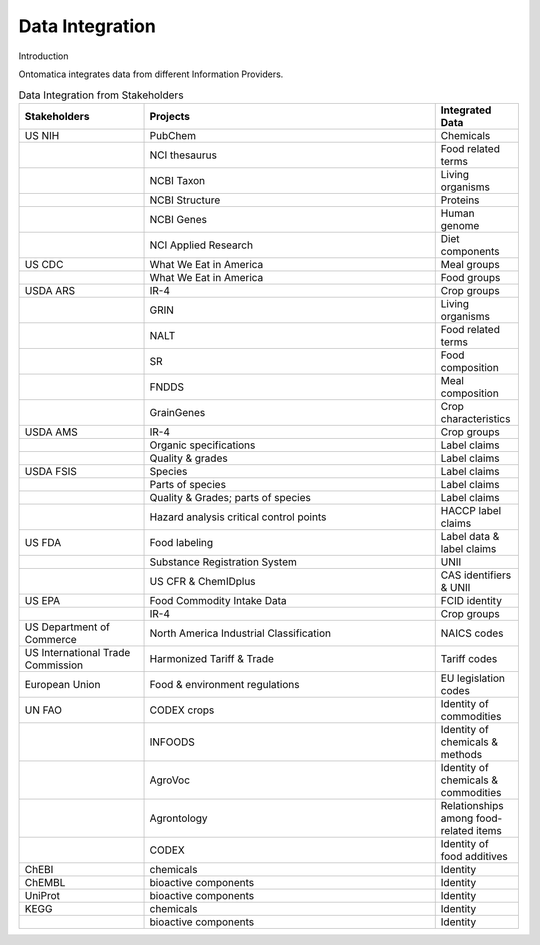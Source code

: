 
.. _$_02-core-15-integration:

================
Data Integration
================

Introduction

.. rst:role:: USDA #4

   Allow incorporation ARS ontology for ingredients nomenclature with access to external databases.

.. rst:role:: USDA #3

   Provide links to other nutrition-related databases.

Ontomatica integrates data from different Information Providers.

.. csv-table:: Data Integration from Stakeholders
   :header: "Stakeholders", "Projects", "Integrated Data"
   :widths: 15, 35, 10

   "US NIH", "PubChem", "Chemicals"
   "", "NCI thesaurus", "Food related terms"
   "", "NCBI Taxon", "Living organisms"
   "", "NCBI Structure", "Proteins"
   "", "NCBI Genes", "Human genome"
   "", "NCI Applied Research", "Diet components"
   "US CDC", "What We Eat in America", "Meal groups"
   "", "What We Eat in America", "Food groups"
   "USDA ARS", "IR-4", "Crop groups"
   "", "GRIN", "Living organisms"
   "", "NALT", "Food related terms"
   "", "SR", "Food composition"
   "", "FNDDS", "Meal composition"
   "", "GrainGenes", "Crop characteristics"
   "USDA AMS", "IR-4", "Crop groups"
   "", "Organic specifications", "Label claims"
   "", "Quality & grades", "Label claims"
   "USDA FSIS", "Species", "Label claims"
   "", "Parts of species", "Label claims"
   "", "Quality & Grades; parts of species", "Label claims"
   "", "Hazard analysis critical control points", "HACCP label claims"
   "US FDA", "Food labeling", "Label data & label claims"
   "", "Substance Registration System", "UNII"
   "", "US CFR & ChemIDplus", "CAS identifiers & UNII "
   "US EPA", "Food Commodity Intake Data", "FCID identity"
   "", "IR-4", "Crop groups"
   "US Department of Commerce", "North America Industrial Classification", "NAICS codes"
   "US International Trade Commission", "Harmonized Tariff & Trade", "Tariff codes"
   "European Union", "Food & environment regulations", "EU legislation codes"
   "UN FAO", "CODEX crops", "Identity of commodities"
   "", "INFOODS", "Identity of chemicals & methods"
   "", "AgroVoc", "Identity of chemicals & commodities"
   "", "Agrontology", "Relationships among food-related items"
   "", "CODEX", "Identity of food additives"
   "ChEBI", "chemicals ", "Identity"
   "ChEMBL", "bioactive components ", "Identity"
   "UniProt", "bioactive components ", "Identity"
   "KEGG", "chemicals ", "Identity"
   "", "bioactive components ", "Identity"

.. seealso::

   Reference to a related section of the Proposal

